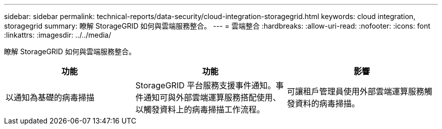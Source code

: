 ---
sidebar: sidebar 
permalink: technical-reports/data-security/cloud-integration-storagegrid.html 
keywords: cloud integration, storagegrid 
summary: 瞭解 StorageGRID 如何與雲端服務整合。 
---
= 雲端整合
:hardbreaks:
:allow-uri-read: 
:nofooter: 
:icons: font
:linkattrs: 
:imagesdir: ../../media/


[role="lead"]
瞭解 StorageGRID 如何與雲端服務整合。

[cols="30,35,35"]
|===
| 功能 | 功能 | 影響 


| 以通知為基礎的病毒掃描 | StorageGRID 平台服務支援事件通知。事件通知可與外部雲端運算服務搭配使用、以觸發資料上的病毒掃描工作流程。 | 可讓租戶管理員使用外部雲端運算服務觸發資料的病毒掃描。 
|===
